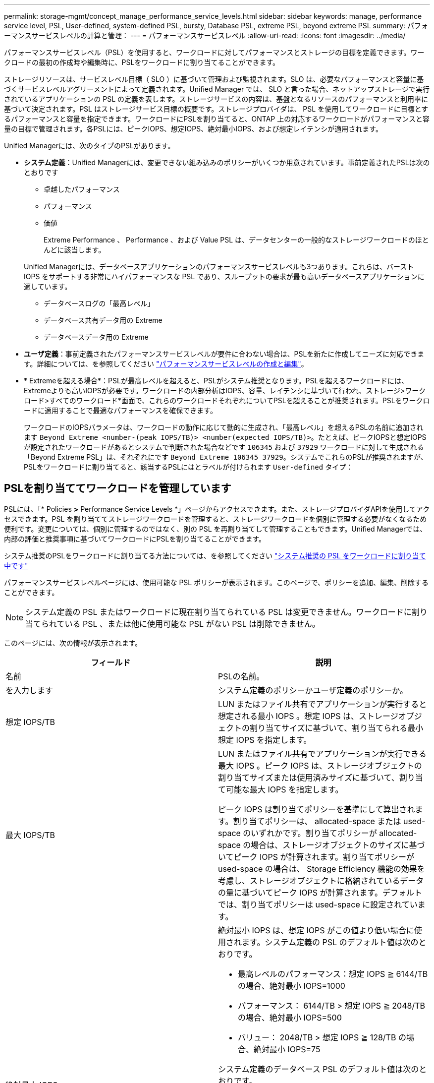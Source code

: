 ---
permalink: storage-mgmt/concept_manage_performance_service_levels.html 
sidebar: sidebar 
keywords: manage, performance service level, PSL, User-defined, system-defined PSL, bursty, Database PSL, extreme PSL, beyond extreme PSL 
summary: パフォーマンスサービスレベルの計算と管理： 
---
= パフォーマンスサービスレベル
:allow-uri-read: 
:icons: font
:imagesdir: ../media/


[role="lead"]
パフォーマンスサービスレベル（PSL）を使用すると、ワークロードに対してパフォーマンスとストレージの目標を定義できます。ワークロードの最初の作成時や編集時に、PSLをワークロードに割り当てることができます。

ストレージリソースは、サービスレベル目標（ SLO ）に基づいて管理および監視されます。SLO は、必要なパフォーマンスと容量に基づくサービスレベルアグリーメントによって定義されます。Unified Manager では、 SLO と言った場合、ネットアップストレージで実行されているアプリケーションの PSL の定義を表します。ストレージサービスの内容は、基盤となるリソースのパフォーマンスと利用率に基づいて決定されます。PSL はストレージサービス目標の概要です。ストレージプロバイダは、 PSL を使用してワークロードに目標とするパフォーマンスと容量を指定できます。ワークロードにPSLを割り当てると、ONTAP 上の対応するワークロードがパフォーマンスと容量の目標で管理されます。各PSLには、ピークIOPS、想定IOPS、絶対最小IOPS、および想定レイテンシが適用されます。

Unified Managerには、次のタイプのPSLがあります。

* *システム定義*：Unified Managerには、変更できない組み込みのポリシーがいくつか用意されています。事前定義されたPSLは次のとおりです
+
** 卓越したパフォーマンス
** パフォーマンス
** 価値
+
Extreme Performance 、 Performance 、および Value PSL は、データセンターの一般的なストレージワークロードのほとんどに該当します。

+
Unified Managerには、データベースアプリケーションのパフォーマンスサービスレベルも3つあります。これらは、バースト IOPS をサポートする非常にハイパフォーマンスな PSL であり、スループットの要求が最も高いデータベースアプリケーションに適しています。

** データベースログの「最高レベル」
** データベース共有データ用の Extreme
** データベースデータ用の Extreme


* *ユーザ定義*：事前定義されたパフォーマンスサービスレベルが要件に合わない場合は、PSLを新たに作成してニーズに対応できます。詳細については、を参照してください link:../storage-mgmt/task_create_and_edit_psls.html["パフォーマンスサービスレベルの作成と編集"]。
* * Extremeを超える場合*：PSLが最高レベルを超えると、PSLがシステム推奨となります。PSLを超えるワークロードには、Extremeよりも高いIOPSが必要です。ワークロードの内部分析はIOPS、容量、レイテンシに基づいて行われ、ストレージ>ワークロード>すべてのワークロード*画面で、これらのワークロードそれぞれについてPSLを超えることが推奨されます。PSLをワークロードに適用することで最適なパフォーマンスを確保できます。
+
ワークロードのIOPSパラメータは、ワークロードの動作に応じて動的に生成され、「最高レベル」を超えるPSLの名前に追加されます `Beyond Extreme <number-(peak IOPS/TB)> <number(expected IOPS/TB)>`。たとえば、ピークIOPSと想定IOPSが設定されたワークロードがあるとシステムで判断された場合などです `106345` および `37929` ワークロードに対して生成される「Beyond Extreme PSL」は、それぞれにです `Beyond Extreme 106345 37929`。システムでこれらのPSLが推奨されますが、PSLをワークロードに割り当てると、該当するPSLにはとラベルが付けられます `User-defined` タイプ：





== PSLを割り当ててワークロードを管理しています

PSLには、「* Policies *>* Performance Service Levels *」ページからアクセスできます。また、ストレージプロバイダAPIを使用してアクセスできます。PSL を割り当ててストレージワークロードを管理すると、ストレージワークロードを個別に管理する必要がなくなるため便利です。変更については、個別に管理するのではなく、別の PSL を再割り当てして管理することもできます。Unified Managerでは、内部の評価と推奨事項に基づいてワークロードにPSLを割り当てることができます。

システム推奨のPSLをワークロードに割り当てる方法については、を参照してください link:..//storage-mgmt/concept_assign_policies_on_workloads.html#assigning-system-recommended-psls-to-workloads["システム推奨の PSL をワークロードに割り当て中です"]

パフォーマンスサービスレベルページには、使用可能な PSL ポリシーが表示されます。このページで、ポリシーを追加、編集、削除することができます。


NOTE: システム定義の PSL またはワークロードに現在割り当てられている PSL は変更できません。ワークロードに割り当てられている PSL 、または他に使用可能な PSL がない PSL は削除できません。

このページには、次の情報が表示されます。

|===
| フィールド | 説明 


 a| 
名前
 a| 
PSLの名前。



 a| 
を入力します
 a| 
システム定義のポリシーかユーザ定義のポリシーか。



 a| 
想定 IOPS/TB
 a| 
LUN またはファイル共有でアプリケーションが実行すると想定される最小 IOPS 。想定 IOPS は、ストレージオブジェクトの割り当てサイズに基づいて、割り当てられる最小想定 IOPS を指定します。



 a| 
最大 IOPS/TB
 a| 
LUN またはファイル共有でアプリケーションが実行できる最大 IOPS 。ピーク IOPS は、ストレージオブジェクトの割り当てサイズまたは使用済みサイズに基づいて、割り当て可能な最大 IOPS を指定します。

ピーク IOPS は割り当てポリシーを基準にして算出されます。割り当てポリシーは、 allocated-space または used-space のいずれかです。割り当てポリシーが allocated-space の場合は、ストレージオブジェクトのサイズに基づいてピーク IOPS が計算されます。割り当てポリシーが used-space の場合は、 Storage Efficiency 機能の効果を考慮し、ストレージオブジェクトに格納されているデータの量に基づいてピーク IOPS が計算されます。デフォルトでは、割り当てポリシーは used-space に設定されています。



 a| 
絶対最小 IOPS
 a| 
絶対最小 IOPS は、想定 IOPS がこの値より低い場合に使用されます。システム定義の PSL のデフォルト値は次のとおりです。

* 最高レベルのパフォーマンス：想定 IOPS ≧ 6144/TB の場合、絶対最小 IOPS=1000
* パフォーマンス： 6144/TB > 想定 IOPS ≧ 2048/TB の場合、絶対最小 IOPS=500
* バリュー： 2048/TB > 想定 IOPS ≧ 128/TB の場合、絶対最小 IOPS=75


システム定義のデータベース PSL のデフォルト値は次のとおりです。

* データベースログの最高レベル：想定 IOPS ≧ 22528 の場合、絶対最小 IOPS =4000
* データベース共有データの最大 IOPS ：想定 IOPS ≧ 16384 の場合、絶対最小 IOPS=2000
* データベースデータの最高レベル：想定 IOPS ≧ 12288 の場合、絶対最小 IOPS=2000


カスタム PSL の絶対最小 IOPS の値の大きい方には、最大 75000 を指定できます。下の値は、次のように計算されます。

1000/ 想定レイテンシ



 a| 
想定レイテンシ
 a| 
処理あたりのミリ秒（ ms/op ）で表したストレージ IOPS の想定レイテンシ。



 a| 
容量
 a| 
クラスタ内の使用可能容量と使用済み容量の合計。



 a| 
ワークロード
 a| 
PSL が割り当てられているストレージワークロードの数。

|===
ピーク IOPS と想定 IOPS が、 ONTAP クラスタで一貫した差別化されたパフォーマンスを実現するのにどのように役立つかについては、次の技術情報アーティクルを参照してください。https://["パフォーマンスの予算編成とは"]



=== PSLによって定義されるしきい値を超えているワークロードに対して生成されるイベント

ワークロードが過去1時間の想定レイテンシの値を30%超えた場合、Unified Managerは次のいずれかのイベントを生成して、潜在的なパフォーマンス問題 をユーザに通知します。

* パフォーマンスサービスレベルポリシーに定義されたワークロードのボリュームレイテンシしきい値を超過
* パフォーマンスサービスレベルポリシーに定義されたワークロードのLUNレイテンシしきい値を超過。


ワークロードを分析して、レイテンシの値が高くなる原因を確認することができます。

詳細については、次のリンクを参照してください。

* link:../events/reference_volume_events.html#impact-area-performance["ボリュームイベント"]
* link:../performance-checker/concept_what_happens_when_performance_threshold_policy_is_breached.html["パフォーマンスしきい値ポリシーを超えた場合の動作"]
* link:..//performance-checker/concept_how_unified_manager_uses_workload_response_time.html["Unified Manager がワークロードのレイテンシを使用してパフォーマンスの問題を特定する仕組み"]
* link:../performance-checker/concept_what_performance_events_are.html["パフォーマンスイベントとは"]




=== システム定義のPSL

次の表に、システム定義の PSL に関する情報を示します。

|===
| パフォーマンスサービスレベル | 概要とユースケース | 想定レイテンシ（ミリ秒 / 処理） | 最大 IOPS | 想定 IOPS | 絶対最小 IOPS 


 a| 
卓越したパフォーマンス
 a| 
非常に高いスループットを非常に低いレイテンシで実現します

レイテンシの影響を受けやすいアプリケーションに最適です
 a| 
1.
 a| 
12288
 a| 
6144
 a| 
1000



 a| 
パフォーマンス
 a| 
高いスループットを低いレイテンシで実現

データベースや仮想アプリケーションに最適です
 a| 
2.
 a| 
4096
 a| 
2048
 a| 
500



 a| 
価値
 a| 
高いストレージ容量を適度なレイテンシで実現します

E メール、 Web コンテンツ、ファイル共有、バックアップターゲットなどの大容量アプリケーションに最適です
 a| 
17
 a| 
512
 a| 
128
 a| 
75



 a| 
データベースログの「最高レベル」
 a| 
最小のレイテンシで最大スループットを実現

データベースログをサポートするデータベースアプリケーションに最適です。データベースログは非常にバースト性が高く、常にロギングが必要であるため、この PSL は最高のスループットを提供します。
 a| 
1.
 a| 
45056
 a| 
22528
 a| 
4 、 000



 a| 
データベース共有データ用の Extreme
 a| 
非常に高いスループットを最小のレイテンシで実現

共通のデータストアに格納されていて、データベース間で共有されているデータベースアプリケーションデータに最適です。
 a| 
1.
 a| 
32768
 a| 
16384
 a| 
2000 年



 a| 
データベースデータ用の Extreme
 a| 
高いスループットを最小のレイテンシで実現

データベーステーブル情報やメタデータなどのデータベースアプリケーションデータに最適です。
 a| 
1.
 a| 
24576
 a| 
12288
 a| 
2000 年

|===